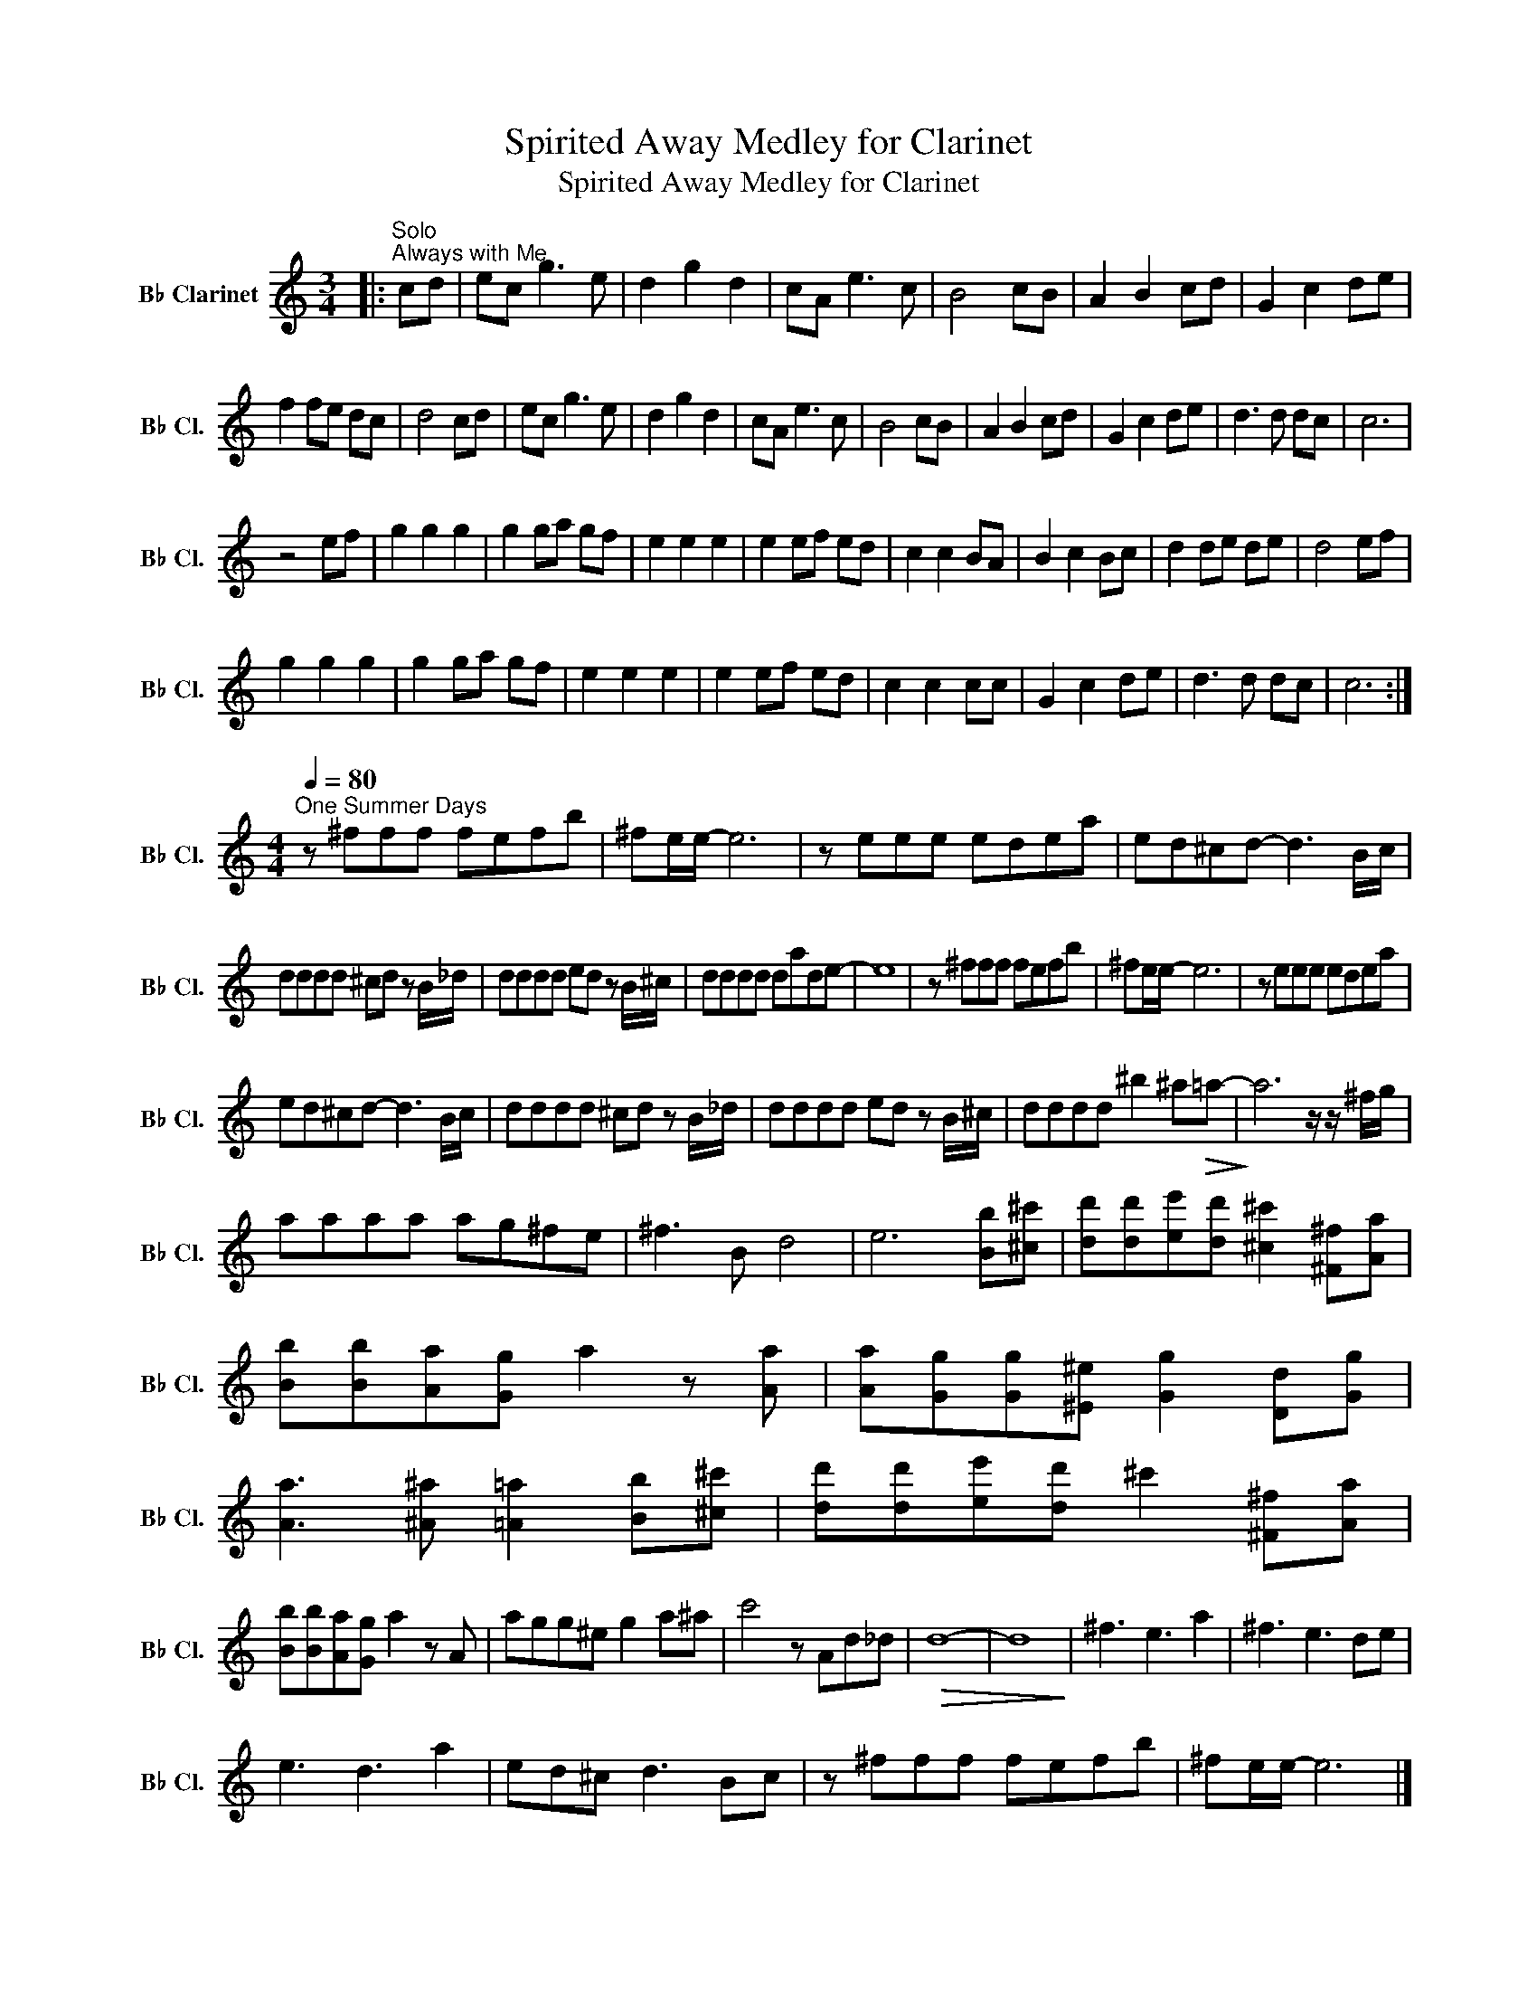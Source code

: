 X:1
T:Spirited Away Medley for Clarinet
T:Spirited Away Medley for Clarinet
L:1/8
M:3/4
K:none
V:1 treble transpose=-2 nm="B♭ Clarinet" snm="B♭ Cl."
V:1
[K:C]|:"^Solo""^Always with Me" cd | ec g3 e | d2 g2 d2 | cA e3 c | B4 cB | A2 B2 cd | G2 c2 de | %7
 f2 fe dc | d4 cd | ec g3 e | d2 g2 d2 | cA e3 c | B4 cB | A2 B2 cd | G2 c2 de | d3 d dc | c6 | %17
 z4 ef | g2 g2 g2 | g2 ga gf | e2 e2 e2 | e2 ef ed | c2 c2 BA | B2 c2 Bc | d2 de de | d4 ef | %26
 g2 g2 g2 | g2 ga gf | e2 e2 e2 | e2 ef ed | c2 c2 cc | G2 c2 de | d3 d dc | c6 :| %34
[M:4/4][Q:1/4=80]"^One Summer Days" z ^fff fefb | ^fe/e/- e6 | z eee edea | ed^cd- d3 B/c/ | %38
 dddd ^cd z B/_d/ | dddd ed z B/^c/ | dddd dade- | e8 | z ^fff fefb | ^fe/e/- e6 | z eee edea | %45
 ed^cd- d3 B/c/ | dddd ^cd z B/_d/ | dddd ed z B/^c/ | dddd ^b2 ^a!>(!=a-!>)! | a6 z/ z/ ^f/g/ | %50
 aaaa ag^fe | ^f3 B d4 | e6 [Bb][^c^c'] | [dd'][dd'][ee'][dd'] [^c^c']2 [^F^f][Aa] | %54
 [Bb][Bb][Aa][Gg] a2 z [Aa] | [Aa][Gg][Gg][^E^e] [Gg]2 [Dd][Gg] | %56
 [Aa]3 [^A^a] [=A=a]2 [Bb][^c^c'] | [dd'][dd'][ee'][dd'] ^c'2 [^F^f][Aa] | %58
 [Bb][Bb][Aa][Gg] a2 z A | agg^e g2 a^a | c'4 z Ad_d |!>(! d8- | d8!>)! | ^f3 e3 a2 | ^f3 e3 de | %65
 e3 d3 a2 | ed^c d3 Bc | z ^fff fefb | ^fe/e/- e6 |] %69

